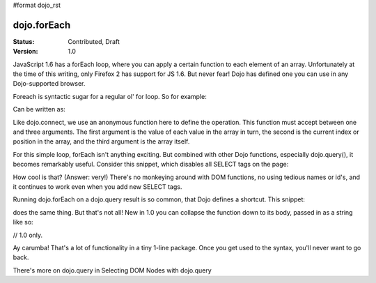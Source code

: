 #format dojo_rst

dojo.forEach
============

:Status: Contributed, Draft
:Version: 1.0

JavaScript 1.6 has a forEach loop, where you can apply a certain function to each element of an array. Unfortunately at the time of this writing, only Firefox 2 has support for JS 1.6. But never fear! Dojo has defined one you can use in any Dojo-supported browser.

Foreach is syntactic sugar for a regular ol' for loop. So for example:

.. code-block :: javascript
  :linenos:

  for(var i in queueEntries){
    console.debug(queueEntries[i]);
  }

Can be written as:

.. code-block :: javascript
  :linenos:

  dojo.forEach(queueEntries,
    function(oneEntry, index, array) {
      console.debug(oneEntry + " at index " + index);
    }
  );

Like dojo.connect, we use an anonymous function here to define the operation. This function must accept between one and three arguments. The first argument is the value of each value in the array in turn, the second is the current index or position in the array, and the third argument is the array itself.

For this simple loop, forEach isn't anything exciting. But combined with other Dojo functions, especially dojo.query(), it becomes remarkably useful. Consider this snippet, which disables all SELECT tags on the page:

.. code-block :: javascript
  :linenos:

  dojo.forEach(
    dojo.query("select", document),
    function(selectTag) {
      selectTag.disabled = true;
    }
  );

How cool is that? (Answer: very!) There's no monkeying around with DOM functions, no using tedious names or id's, and it continues to work even when you add new SELECT tags.

Running dojo.forEach on a dojo.query result is so common, that Dojo defines a shortcut. This snippet:

.. code-block :: javascript
  :linenos:

  dojo.query("select", document).forEach(
    function(selectTag) {
      selectTag.disabled = true;
    }
  );

does the same thing. But that's not all! New in 1.0 you can collapse the function down to its body, passed in as a string like so:

// 1.0 only.

.. code-block :: javascript
  :linenos:
  
  dojo.query("select", document).forEach("item.disabled = true;");

Ay carumba! That's a lot of functionality in a tiny 1-line package. Once you get used to the syntax, you'll never want to go back.

There's more on dojo.query in Selecting DOM Nodes with dojo.query
